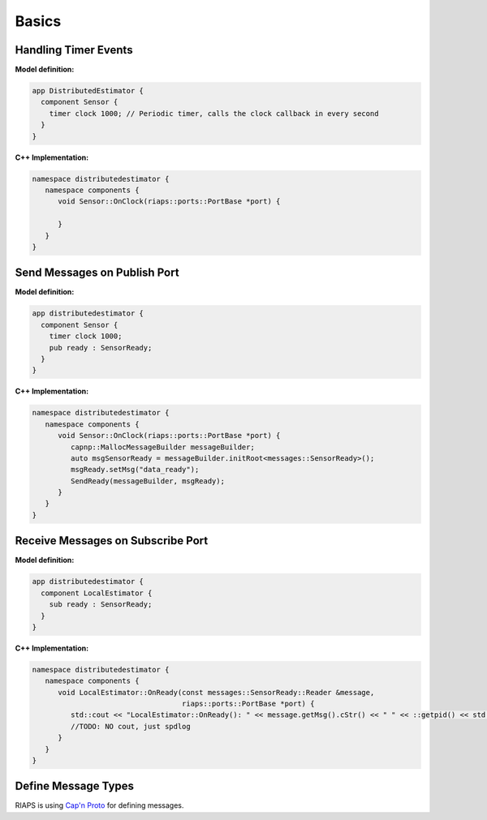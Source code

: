 Basics
######

Handling Timer Events
=====================
**Model definition:**

.. code-block:: bash

   app DistributedEstimator {
     component Sensor {
       timer clock 1000; // Periodic timer, calls the clock callback in every second
     }
   }

**C++ Implementation:**

.. code-block:: cpp

   namespace distributedestimator {
      namespace components {
         void Sensor::OnClock(riaps::ports::PortBase *port) {

         }
      }
   }

Send Messages on Publish Port
=============================
**Model definition:**

.. code-block:: bash

   app distributedestimator {
     component Sensor {
       timer clock 1000;
       pub ready : SensorReady;
     }
   }

**C++ Implementation:**

.. code-block:: cpp

   namespace distributedestimator {
      namespace components {
         void Sensor::OnClock(riaps::ports::PortBase *port) {
            capnp::MallocMessageBuilder messageBuilder;
            auto msgSensorReady = messageBuilder.initRoot<messages::SensorReady>();
            msgReady.setMsg("data_ready");
            SendReady(messageBuilder, msgReady);
         }
      }
   }

Receive Messages on Subscribe Port
==================================
**Model definition:**

.. code-block:: bash

   app distributedestimator {
     component LocalEstimator {
       sub ready : SensorReady;
     }
   }

**C++ Implementation:**

.. code-block:: cpp

   namespace distributedestimator {
      namespace components {
         void LocalEstimator::OnReady(const messages::SensorReady::Reader &message,
                                      riaps::ports::PortBase *port) {
            std::cout << "LocalEstimator::OnReady(): " << message.getMsg().cStr() << " " << ::getpid() << std::endl;
            //TODO: NO cout, just spdlog
         }
      }
   }

Define Message Types
====================

RIAPS is using `Cap'n Proto <https://capnproto.org/>`_ for defining messages.
